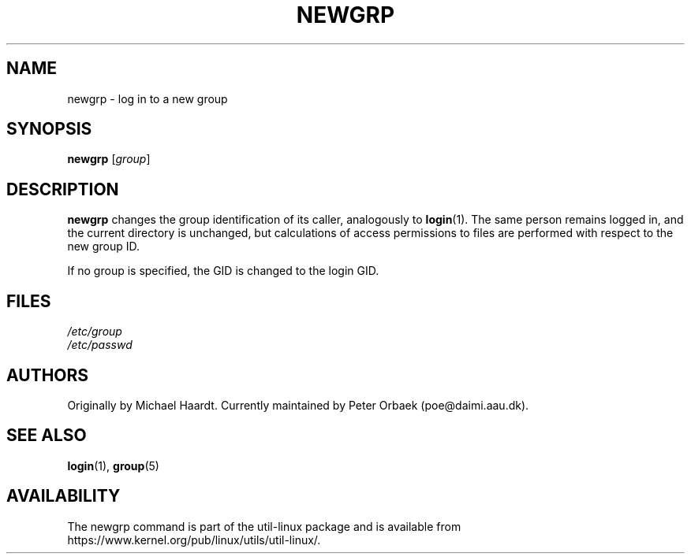 .\" Original author unknown.  This man page is in the public domain.
.\" Modified Sat Oct  9 17:46:48 1993 by faith@cs.unc.edu
.TH NEWGRP 1 "October 1993" "util-linux" "User Commands"
.SH NAME
newgrp \- log in to a new group
.SH SYNOPSIS
.B newgrp
.RI [ group ]
.SH DESCRIPTION
.B newgrp
changes the group identification of its caller, analogously to
.BR login (1).
The same person remains logged in, and the current directory
is unchanged, but calculations of access permissions to files are performed
with respect to the new group ID.
.LP
If no group is specified, the GID is changed to the login GID.
.LP
.SH FILES
.I /etc/group
.br
.I /etc/passwd

.SH AUTHORS
Originally by Michael Haardt. Currently maintained by
Peter Orbaek (poe@daimi.aau.dk).

.SH SEE ALSO
.BR login (1),
.BR group (5)

.SH AVAILABILITY
The newgrp command is part of the util-linux package and is available from
https://www.kernel.org/pub/linux/utils/util-linux/.
